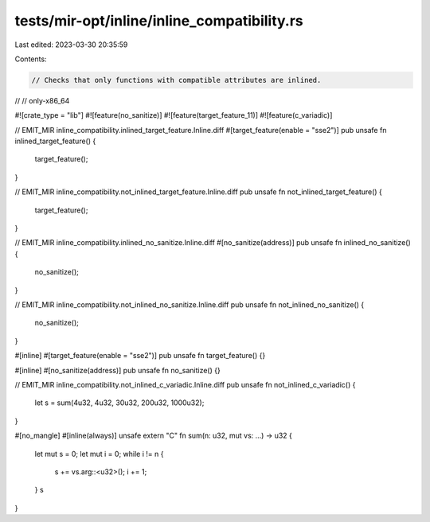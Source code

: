 tests/mir-opt/inline/inline_compatibility.rs
============================================

Last edited: 2023-03-30 20:35:59

Contents:

.. code-block:: rs

    // Checks that only functions with compatible attributes are inlined.
//
// only-x86_64

#![crate_type = "lib"]
#![feature(no_sanitize)]
#![feature(target_feature_11)]
#![feature(c_variadic)]

// EMIT_MIR inline_compatibility.inlined_target_feature.Inline.diff
#[target_feature(enable = "sse2")]
pub unsafe fn inlined_target_feature() {
    target_feature();
}

// EMIT_MIR inline_compatibility.not_inlined_target_feature.Inline.diff
pub unsafe fn not_inlined_target_feature() {
    target_feature();
}

// EMIT_MIR inline_compatibility.inlined_no_sanitize.Inline.diff
#[no_sanitize(address)]
pub unsafe fn inlined_no_sanitize() {
    no_sanitize();
}

// EMIT_MIR inline_compatibility.not_inlined_no_sanitize.Inline.diff
pub unsafe fn not_inlined_no_sanitize() {
    no_sanitize();
}

#[inline]
#[target_feature(enable = "sse2")]
pub unsafe fn target_feature() {}

#[inline]
#[no_sanitize(address)]
pub unsafe fn no_sanitize() {}

// EMIT_MIR inline_compatibility.not_inlined_c_variadic.Inline.diff
pub unsafe fn not_inlined_c_variadic() {
    let s = sum(4u32, 4u32, 30u32, 200u32, 1000u32);
}

#[no_mangle]
#[inline(always)]
unsafe extern "C" fn sum(n: u32, mut vs: ...) -> u32 {
    let mut s = 0;
    let mut i = 0;
    while i != n {
        s += vs.arg::<u32>();
        i += 1;
    }
    s
}


